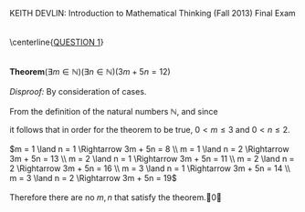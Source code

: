 #+TITLE:
#+AUTHOR:
#+LANGUAGE:  en
#+OPTIONS:   H:3 num:t toc:nil \n:nil @:t ::t |:t ^:t -:t f:t *:t <:t
#+OPTIONS:   TeX:t LaTeX:t skip:nil d:nil todo:t pri:nil tags:not-in-toc
#+INFOJS_OPT: view:nil toc:nil ltoc:t mouse:underline buttons:0 path:http://orgmode.org/org-info.js
#+EXPORT_SELECT_TAGS: export
#+EXPORT_EXCLUDE_TAGS: noexport
#+LINK_UP:
#+LINK_HOME:
#+XSLT:
#+LaTeX_HEADER: \usepackage{amsmath, amsthm, amssymb}
#+LaTeX_HEADER: \usepackage[margin=1in]{geometry}

\noindent{}KEITH DEVLIN: Introduction to Mathematical Thinking (Fall 2013)\hfill Final Exam \\
\\
\\
\centerline{\underline{QUESTION 1}} \\
\\
\\
\textbf{Theorem}\((\exists{}m\in\mathbb{N})(\exists{}n\in\mathbb{N})(3m + 5n = 12)\) \\
\\
\emph{Disproof:} By consideration of cases. \\
\\
From the definition of the natural numbers \(\mathbb{N}\), and since
\begin{align}
m \geq 4 \Rightarrow 3m + 5n > 12 \notag\\
n \geq 3 \Rightarrow 3m + 5n > 12\notag
\end{align}
it follows that in order for the theorem to be true, \(0 < m \leq 3\) and \(0 < n \leq 2\). \\
\\
\(m = 1 \land n = 1 \Rightarrow 3m + 5n = 8 \\
m = 1 \land n = 2 \Rightarrow 3m + 5n = 13 \\
m = 2 \land n = 1 \Rightarrow 3m + 5n = 11 \\
m = 2 \land n = 2 \Rightarrow 3m + 5n = 16 \\
m = 3 \land n = 1 \Rightarrow 3m + 5n = 14 \\
m = 3 \land n = 2 \Rightarrow 3m + 5n = 19\) \\
\\
Therefore there are no \(m, n\) that satisfy the theorem.\qed
